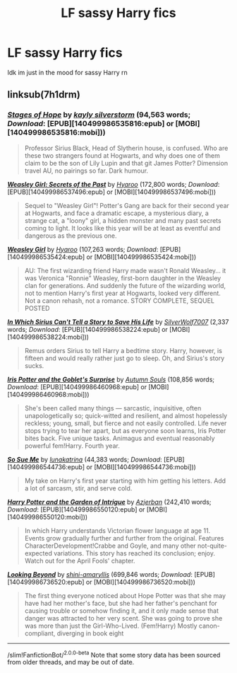 #+TITLE: LF sassy Harry fics

* LF sassy Harry fics
:PROPERTIES:
:Author: GreenTiger77
:Score: 9
:DateUnix: 1590807055.0
:DateShort: 2020-May-30
:FlairText: Request
:END:
Idk im just in the mood for sassy Harry rn


** linksub(7h1drm)
:PROPERTIES:
:Author: aMiserable_creature
:Score: 2
:DateUnix: 1590869060.0
:DateShort: 2020-May-31
:END:

*** [[http://www.fanfiction.net/s/6892925/1/][*/Stages of Hope/*]] by [[https://www.fanfiction.net/u/291348/kayly-silverstorm][/kayly silverstorm/]] (94,563 words; /Download/: [EPUB][140499986535816:epub] or [MOBI][140499986535816:mobi]))

#+begin_quote
  Professor Sirius Black, Head of Slytherin house, is confused. Who are these two strangers found at Hogwarts, and why does one of them claim to be the son of Lily Lupin and that git James Potter? Dimension travel AU, no pairings so far. Dark humour.
#+end_quote

[[http://www.fanfiction.net/s/9932798/1/][*/Weasley Girl: Secrets of the Past/*]] by [[https://www.fanfiction.net/u/1865132/Hyaroo][/Hyaroo/]] (172,800 words; /Download/: [EPUB][140499986537496:epub] or [MOBI][140499986537496:mobi]))

#+begin_quote
  Sequel to "Weasley Girl"! Potter's Gang are back for their second year at Hogwarts, and face a dramatic escape, a mysterious diary, a strange cat, a "loony" girl, a hidden monster and many past secrets coming to light. It looks like this year will be at least as eventful and dangerous as the previous one.
#+end_quote

[[http://www.fanfiction.net/s/8202739/1/][*/Weasley Girl/*]] by [[https://www.fanfiction.net/u/1865132/Hyaroo][/Hyaroo/]] (107,263 words; /Download/: [EPUB][140499986535424:epub] or [MOBI][140499986535424:mobi]))

#+begin_quote
  AU: The first wizarding friend Harry made wasn't Ronald Weasley... it was Veronica "Ronnie" Weasley, first-born daughter in the Weasley clan for generations. And suddenly the future of the wizarding world, not to mention Harry's first year at Hogwarts, looked very different. Not a canon rehash, not a romance. STORY COMPLETE, SEQUEL POSTED
#+end_quote

[[http://www.fanfiction.net/s/9118202/1/][*/In Which Sirius Can't Tell a Story to Save His Life/*]] by [[https://www.fanfiction.net/u/197476/SilverWolf7007][/SilverWolf7007/]] (2,337 words; /Download/: [EPUB][140499986538224:epub] or [MOBI][140499986538224:mobi]))

#+begin_quote
  Remus orders Sirius to tell Harry a bedtime story. Harry, however, is fifteen and would really rather just go to sleep. Oh, and Sirius's story sucks.
#+end_quote

[[http://www.fanfiction.net/s/12568760/1/][*/Iris Potter and the Goblet's Surprise/*]] by [[https://www.fanfiction.net/u/8816781/Autumn-Souls][/Autumn Souls/]] (108,856 words; /Download/: [EPUB][140499986460968:epub] or [MOBI][140499986460968:mobi]))

#+begin_quote
  She's been called many things --- sarcastic, inquisitive, often unapologetically so; quick-witted and resilient, and almost hopelessly reckless; young, small, but fierce and not easily controlled. Life never stops trying to tear her apart, but as everyone soon learns, Iris Potter bites back. Five unique tasks. Animagus and eventual reasonably powerful fem!Harry. Fourth year.
#+end_quote

[[http://www.fanfiction.net/s/3003214/1/][*/So Sue Me/*]] by [[https://www.fanfiction.net/u/199514/lunakatrina][/lunakatrina/]] (44,383 words; /Download/: [EPUB][140499986544736:epub] or [MOBI][140499986544736:mobi]))

#+begin_quote
  My take on Harry's first year starting with him getting his letters. Add a lot of sarcasm, stir, and serve cold.
#+end_quote

[[http://www.fanfiction.net/s/8034380/1/][*/Harry Potter and the Garden of Intrigue/*]] by [[https://www.fanfiction.net/u/2212489/Azjerban][/Azjerban/]] (242,410 words; /Download/: [EPUB][140499986550120:epub] or [MOBI][140499986550120:mobi]))

#+begin_quote
  In which Harry understands Victorian flower language at age 11. Events grow gradually further and further from the original. Features CharacterDevelopment!Crabbe and Goyle, and many other not-quite-expected variations. This story has reached its conclusion; enjoy. Watch out for the April Fools' chapter.
#+end_quote

[[http://www.fanfiction.net/s/9883718/1/][*/Looking Beyond/*]] by [[https://www.fanfiction.net/u/2203037/shini-amaryllis][/shini-amaryllis/]] (699,846 words; /Download/: [EPUB][140499986736520:epub] or [MOBI][140499986736520:mobi]))

#+begin_quote
  The first thing everyone noticed about Hope Potter was that she may have had her mother's face, but she had her father's penchant for causing trouble or somehow finding it, and it only made sense that danger was attracted to her very scent. She was going to prove she was more than just the Girl-Who-Lived. (Fem!Harry) Mostly canon-compliant, diverging in book eight
#+end_quote

--------------

/slim!FanfictionBot/^{2.0.0-beta} Note that some story data has been sourced from older threads, and may be out of date.
:PROPERTIES:
:Author: FanfictionBot
:Score: 2
:DateUnix: 1590869080.0
:DateShort: 2020-May-31
:END:
